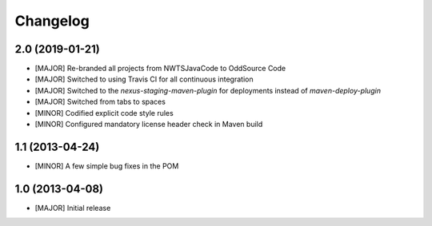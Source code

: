 Changelog
=========

2.0 (2019-01-21)
-------------------
- [MAJOR] Re-branded all projects from NWTSJavaCode to OddSource Code
- [MAJOR] Switched to using Travis CI for all continuous integration
- [MAJOR] Switched to the `nexus-staging-maven-plugin` for deployments instead of `maven-deploy-plugin`
- [MAJOR] Switched from tabs to spaces
- [MINOR] Codified explicit code style rules
- [MINOR] Configured mandatory license header check in Maven build

1.1 (2013-04-24)
----------------
- [MINOR] A few simple bug fixes in the POM

1.0 (2013-04-08)
----------------
- [MAJOR] Initial release
